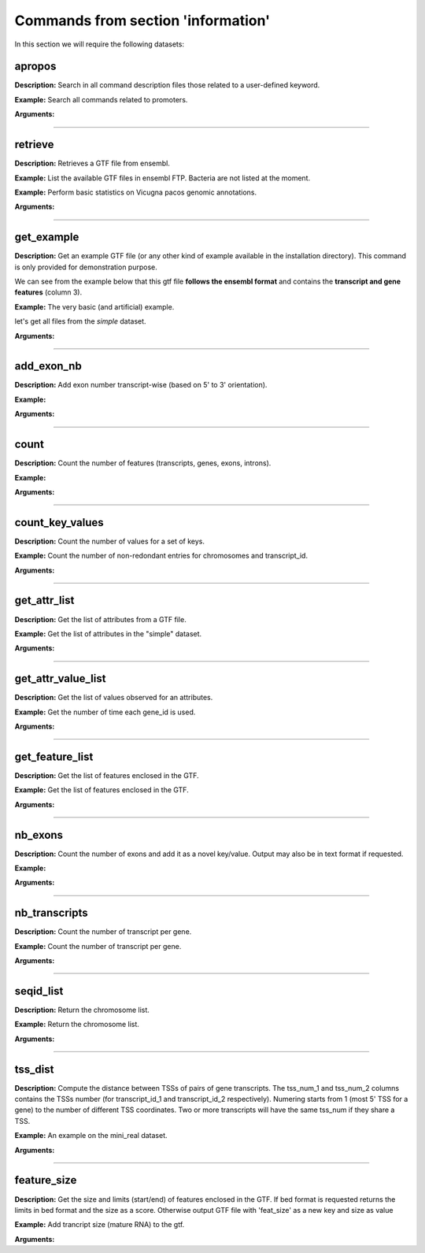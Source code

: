 Commands from section 'information'
--------------------------------------


In this section we will require the following datasets:

.. command-output:: gtftk get_example -q -d simple -f '*'
	:shell:

.. command-output:: gtftk get_example -q -d mini_real -f '*'
	:shell:

apropos
~~~~~~~~~

**Description:** Search in all command description files those related to a user-defined keyword.

**Example:** Search all commands related to promoters.

.. command-output:: gtftk apropos -k promoter
    :shell:


**Arguments:**

.. command-output:: gtftk apropos -h
    :shell:


------------------------------------------------------------------------------------------------------------------

retrieve
~~~~~~~~~~~~~~~~~~~~~~

**Description:** Retrieves a GTF file from ensembl.

**Example:** List the available GTF files in ensembl FTP. Bacteria are not listed at the moment.

.. command-output:: # gtftk retrieve -l | head -5
    :shell:

**Example:** Perform basic statistics on Vicugna pacos genomic annotations.

.. command-output:: # gtftk retrieve -s vicugna_pacos -c  -d | gtftk  count -t vicugna_pacos
    :shell:

**Arguments:**

.. command-output:: gtftk retrieve -h
    :shell:


------------------------------------------------------------------------------------------------------------------

get_example
~~~~~~~~~~~~~~~~~~~~~~

**Description:** Get an example GTF file (or any other kind of example available in the installation directory). This command is only provided for demonstration purpose.

We can see from the example below that this gtf file **follows the ensembl format** and contains the **transcript and gene features** (column 3).


**Example:** The very basic (and artificial) example.

.. command-output:: gtftk get_example | head -2
    :shell:


let's get all files from the *simple* dataset.

.. command-output:: gtftk get_example -q -d simple -f '*'
    :shell:

**Arguments:**

.. command-output:: gtftk get_example -h
    :shell:

------------------------------------------------------------------------------------------------------------------

add_exon_nb
~~~~~~~~~~~~~~~~~~~~~~

**Description:** Add exon number transcript-wise (based on 5' to 3' orientation).

**Example:**

.. command-output:: gtftk add_exon_nb -i simple.gtf -k exon_number | gtftk select_by_key -k feature -v exon | gtftk tabulate -k chrom,start,end,exon_number,transcript_id | head -n 20
    :shell:


**Arguments:**


.. command-output:: gtftk add_exon_nb -h
    :shell:


------------------------------------------------------------------------------------------------------------------

count
~~~~~~~~~~~~~~~~~~~~~~

**Description:** Count the number of features (transcripts, genes, exons, introns).

**Example:**

.. command-output:: gtftk count -i simple.gtf -t example_gtf
    :shell:


**Arguments:**

.. command-output:: gtftk count -h


------------------------------------------------------------------------------------------------------------------

count_key_values
~~~~~~~~~~~~~~~~~~~~~~

**Description:** Count the number of values for a set of keys.


**Example:** Count the number of non-redondant entries for chromosomes and transcript_id.


.. command-output:: gtftk count_key_values -i simple.gtf -k chrom,transcript_id -u
    :shell:


**Arguments:**

.. command-output:: gtftk count_key_values -h


------------------------------------------------------------------------------------------------------------------

get_attr_list
~~~~~~~~~~~~~~~~~~~~~~

**Description:** Get the list of attributes from a GTF file.

**Example:** Get the list of attributes in the "simple" dataset.

.. command-output:: gtftk get_attr_list -i simple.gtf
    :shell:

**Arguments:**

.. command-output:: gtftk get_attr_list -h


------------------------------------------------------------------------------------------------------------------

get_attr_value_list
~~~~~~~~~~~~~~~~~~~~~~

**Description:** Get the list of values observed for an attributes.


**Example:** Get the number of time each gene_id is used.

.. command-output:: gtftk get_attr_value_list -i simple.gtf -k gene_id -c -s ';'
    :shell:


**Arguments:**

.. command-output:: gtftk get_attr_value_list -h


------------------------------------------------------------------------------------------------------------------

get_feature_list
~~~~~~~~~~~~~~~~~~~~~~

**Description:** Get the list of features enclosed in the GTF.

**Example:** Get the list of features enclosed in the GTF.

.. command-output:: gtftk get_feature_list -i simple.gtf
    :shell:

**Arguments:**

.. command-output:: gtftk get_feature_list -h


------------------------------------------------------------------------------------------------------------------

nb_exons
~~~~~~~~~~~~~~~~~~~~~~

**Description:** Count the number of exons and add it as a novel key/value. Output may also be in text format if requested.

**Example:**

.. command-output:: gtftk nb_exons -i simple.gtf | head -n 5
    :shell:

**Arguments:**

.. command-output:: gtftk nb_exons -h
    :shell:


------------------------------------------------------------------------------------------------------------------

nb_transcripts
~~~~~~~~~~~~~~~~~~~~~~

**Description:** Count the number of transcript per gene.

**Example:** Count the number of transcript per gene.

.. command-output:: gtftk nb_transcripts -i simple.gtf | gtftk select_by_key -g
    :shell:


**Arguments:**

.. command-output:: gtftk nb_transcripts -h
    :shell:

------------------------------------------------------------------------------------------------------------------

seqid_list
~~~~~~~~~~~~~~~~~~~~~~

**Description:** Return the chromosome list.

**Example:** Return the chromosome list.

.. command-output:: gtftk seqid_list -i simple.gtf
    :shell:


**Arguments:**

.. command-output:: gtftk seqid_list -h
    :shell:

------------------------------------------------------------------------------------------------------------------

tss_dist
~~~~~~~~~~~~~~~~~~~~~~

**Description:** Compute the distance between TSSs of pairs of gene transcripts. The tss_num_1 and tss_num_2 columns contains the TSSs number (for transcript_id_1 and transcript_id_2 respectively). Numering starts from 1 (most 5' TSS  for a gene) to the number of different TSS coordinates. Two or more transcripts will have the same tss_num if they share a TSS.

**Example:** An example on the mini_real dataset.

.. command-output:: gtftk random_list -i mini_real.gtf.gz -t gene -n 1 -s 2 | gtftk tss_dist
    :shell:


**Arguments:**

.. command-output:: gtftk tss_dist -h
    :shell:

------------------------------------------------------------------------------------------------------------------


feature_size
~~~~~~~~~~~~~~~~~~~~~~

**Description:** Get the size and limits (start/end) of features enclosed in the GTF. If bed format is requested returns the limits in bed format and the size as a score. Otherwise output GTF file with 'feat_size' as a new key and size as value


**Example:** Add trancript size (mature RNA) to the gtf.

.. command-output:: gtftk feature_size -i simple.gtf -t mature_rna | gtftk select_by_key -k feature -v transcript | head -n 5
    :shell:

**Arguments:**

.. command-output:: gtftk feature_size -h
    :shell:


